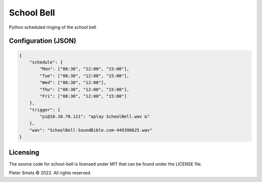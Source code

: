 *************************************
School Bell
*************************************

Python scheduled ringing of the school bell

Configuration (JSON)
====================

.. code-block:: JSON

    {
        "schedule": {
            "Mon": ["08:30", "12:00", "15:00"],
            "Tue": ["08:30", "12:00", "15:00"],
            "Wed": ["08:30", "12:00"],
            "Thu": ["08:30", "12:00", "15:00"],
            "Fri": ["08:30", "12:00", "15:00"]
        },
        "trigger": {
            "pi@10.10.70.121": "aplay SchoolBell.wav &"
        },
        "wav": "SchoolBell-SoundBible.com-449398625.wav"
    }

Licensing
=========

The source code for school-bell is licensed under MIT that can be found under the LICENSE file.

Pieter Smets © 2022. All rights reserved.

